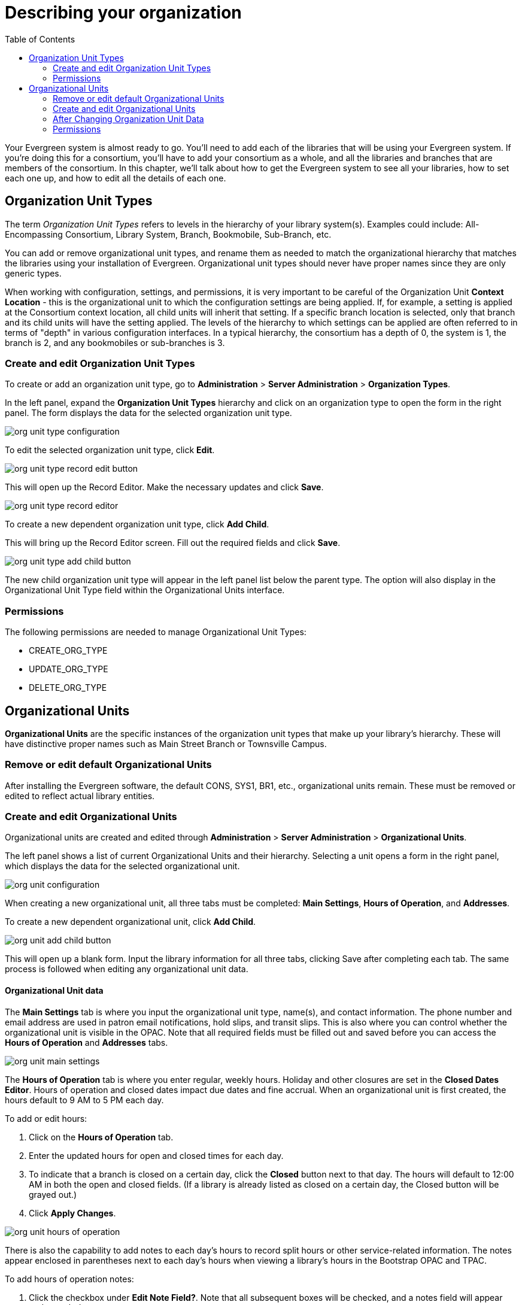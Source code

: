 = Describing your organization =
:toc:

Your Evergreen system is almost ready to go. You'll need to add each of the
libraries that will be using your Evergreen system. If you're doing this for a
consortium, you'll have to add your consortium as a whole, and all the
libraries and branches that are members of the consortium. In this chapter,
we'll talk about how to get the Evergreen system to see all your libraries, how
to set each one up, and how to edit all the details of each one. 

== Organization Unit Types ==

The term _Organization Unit Types_ refers to levels in the hierarchy of your
library system(s). Examples could include: All-Encompassing Consortium, Library
System, Branch, Bookmobile, Sub-Branch, etc. 

You can add or remove organizational unit types, and rename them as needed to
match the organizational hierarchy that matches the libraries using your
installation of Evergreen. Organizational unit types should never have proper
names since they are only generic types. 

When working with configuration, settings, and permissions, it is very
important to be careful of the Organization Unit *Context Location* - this is the
organizational unit to which the configuration settings are being applied. If,
for example, a setting is applied at the Consortium context location, all child
units will inherit that setting. If a specific branch location is selected,
only that branch and its child units will have the setting applied. The levels
of the hierarchy to which settings can be applied are often referred to in
terms of "depth" in various configuration interfaces. In a typical hierarchy,
the consortium has a depth of 0, the system is 1, the branch is 2, and any
bookmobiles or sub-branches is 3.

=== Create and edit Organization Unit Types ===

To create or add an organization unit type, go to *Administration* > *Server Administration* > *Organization Types*. 

In the left panel, expand the *Organization Unit Types* hierarchy and click on an organization type to open the form in the right panel. The form displays the data for the selected organization unit type.

image::describing_your_organization/org-unit-type-configuration.png[org unit type configuration]

To edit the selected organization unit type, click *Edit*.

image::describing_your_organization/org-unit-type-edit.png[org unit type record edit button]

This will open up the Record Editor. Make the necessary updates and click *Save*.

image::describing_your_organization/org-unit-type-record-editor.png[org unit type record editor]

To create a new dependent organization unit type, click *Add Child*. 

This will bring up the Record Editor screen. Fill out the required fields and click *Save*.

image::describing_your_organization/org-unit-type-add-child.png[org unit type add child button]

The new child organization unit type will appear in the left panel list below the parent type. The option will also display in the Organizational Unit Type field within the Organizational Units interface.

=== Permissions ===

The following permissions are needed to manage Organizational Unit Types:

* CREATE_ORG_TYPE
* UPDATE_ORG_TYPE
* DELETE_ORG_TYPE


== Organizational Units ==

*Organizational Units* are the specific instances of the organization unit types that make up your library’s hierarchy. These will have distinctive proper names such as Main Street Branch or Townsville Campus.

=== Remove or edit default Organizational Units ===

After installing the Evergreen software, the default CONS, SYS1, BR1, etc., organizational units remain. These must be removed or edited to reflect actual library entities.

=== Create and edit Organizational Units ===

Organizational units are created and edited through *Administration* > *Server Administration* > *Organizational Units*.

The left panel shows a list of current Organizational Units and their hierarchy. Selecting a unit opens a form in the right panel, which displays the data for the selected organizational unit.

image::describing_your_organization/org-unit-configuration.png[org unit configuration]

When creating a new organizational unit, all three tabs must be completed: *Main Settings*, *Hours of Operation*, and *Addresses*.

To create a new dependent organizational unit, click *Add Child*. 

image:describing_your_organization/org-unit-add-child.png[org unit add child button]

This will open up a blank form. Input the library information for all three tabs, clicking Save after completing each tab. The same process is followed when editing any organizational unit data. 	

==== Organizational Unit data ====

The *Main Settings* tab is where you input the organizational unit type, name(s), and contact information. The phone number and email address are used in patron email notifications, hold slips, and transit slips. This is also where you can control whether the organizational unit is visible in the OPAC. Note that all required fields must be filled out and saved before you can access the *Hours of Operation* and *Addresses* tabs.

image::describing_your_organization/org-unit-main-settings.png[org unit main settings]

The *Hours of Operation* tab is where you enter regular, weekly hours. Holiday and other closures are set in the *Closed Dates Editor*. Hours of operation and closed dates impact due dates and fine accrual. When an organizational unit is first created, the hours default to 9 AM to 5 PM each day.

To add or edit hours: 

. Click on the *Hours of Operation* tab.
. Enter the updated hours for open and closed times for each day. 
. To indicate that a branch is closed on a certain day, click the *Closed* button next to that day. The hours will default to 12:00 AM in both the open and closed fields. (If a library is already listed as closed on a certain day, the Closed button will be grayed out.)
. Click *Apply Changes*.

image::describing_your_organization/hours-of-operation.png[org unit hours of operation]

There is also the capability to add notes to each day’s hours to record split hours or other service-related information. The notes appear enclosed in parentheses next to each day’s hours when viewing a library’s hours in the Bootstrap OPAC and TPAC.

To add hours of operation notes:

. Click the checkbox under *Edit Note Field?*. Note that all subsequent boxes will be checked, and a notes field will appear under each day.
. Type in the note for the corresponding day.
. Click *Apply Changes*.

image::describing_your_organization/hours-of-operation-notes.png[org unit hours of operation notes]

To delete (clear) hours, click *Clear Hours of Operation*. The hours will revert to the default times, and an alert will appear stating the hours have not been saved.

image::describing_your_organization/clear-hours-of-operation.png[clear hours of operation]

The *Addresses* tab is broken out into four address types: *Physical Address*, *Holds Address*, *Mailing Address*, *ILL Address*. Click *Save* in each address tab after adding or editing addresses.

image::describing_your_organization/org_unit_addresses.png[org unit addresses]

If you are offering geographic location service for your catalog, you can also set the longitude and latitude coordinates under any of the addresses screens.

If library settings have geographic location service enabled, then you could type in the address, click *Get Coordinates* for the fields to autofill.  You can also set the coordinates manually.

image::geo_coordinates.png[Coordinates Screenshot]

Click here for more information on xref:admin_initial_setup:geosort_admin.adoc#geographic_loc[Geographic Location Service Configuration].

=== After Changing Organization Unit Data ===

After you change Org Unit data, you must run the autogen.sh script.  
This script updates the Evergreen organization tree and fieldmapper IDL.  
You will get unpredictable results if you don't run this after making changes.

Run this script as the *opensrf* Linux account.

[source, bash]
------------------------------------------------------------------------------
autogen.sh
------------------------------------------------------------------------------

=== Permissions ===

Each tab within the organizational unit configuration requires different permissions to manage the data.

To create an organizational unit and manage the Main Settings:

* CREATE_ORG_UNIT
* UPDATE_ORG_UNIT
* DELETE_ORG_UNIT

To manage Addresses:

* CREATE_ORG_ADDRESS
* UPDATE_ORG_ADDRESS
* DELETE_ORG_ADDRESS

[Note]
======
There is a current bug for the DELETE_ORG_ADDRESS permission where it is not required to delete an address. To delete an address, only the UPDATE_ORG_UNIT permission is needed at this time.
======

To manage Hours of Operation:

* CREATE_HOURS_OF_OPERATION
* UPDATE_HOURS_OF_OPERATION
* DELETE_HOURS_OF_OPERATION
